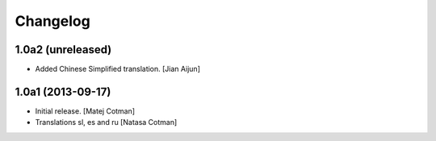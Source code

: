 Changelog
=========


1.0a2 (unreleased)
------------------

- Added Chinese Simplified translation.
  [Jian Aijun]


1.0a1 (2013-09-17)
------------------

- Initial release.
  [Matej Cotman]

- Translations sl, es and ru
  [Natasa Cotman]

